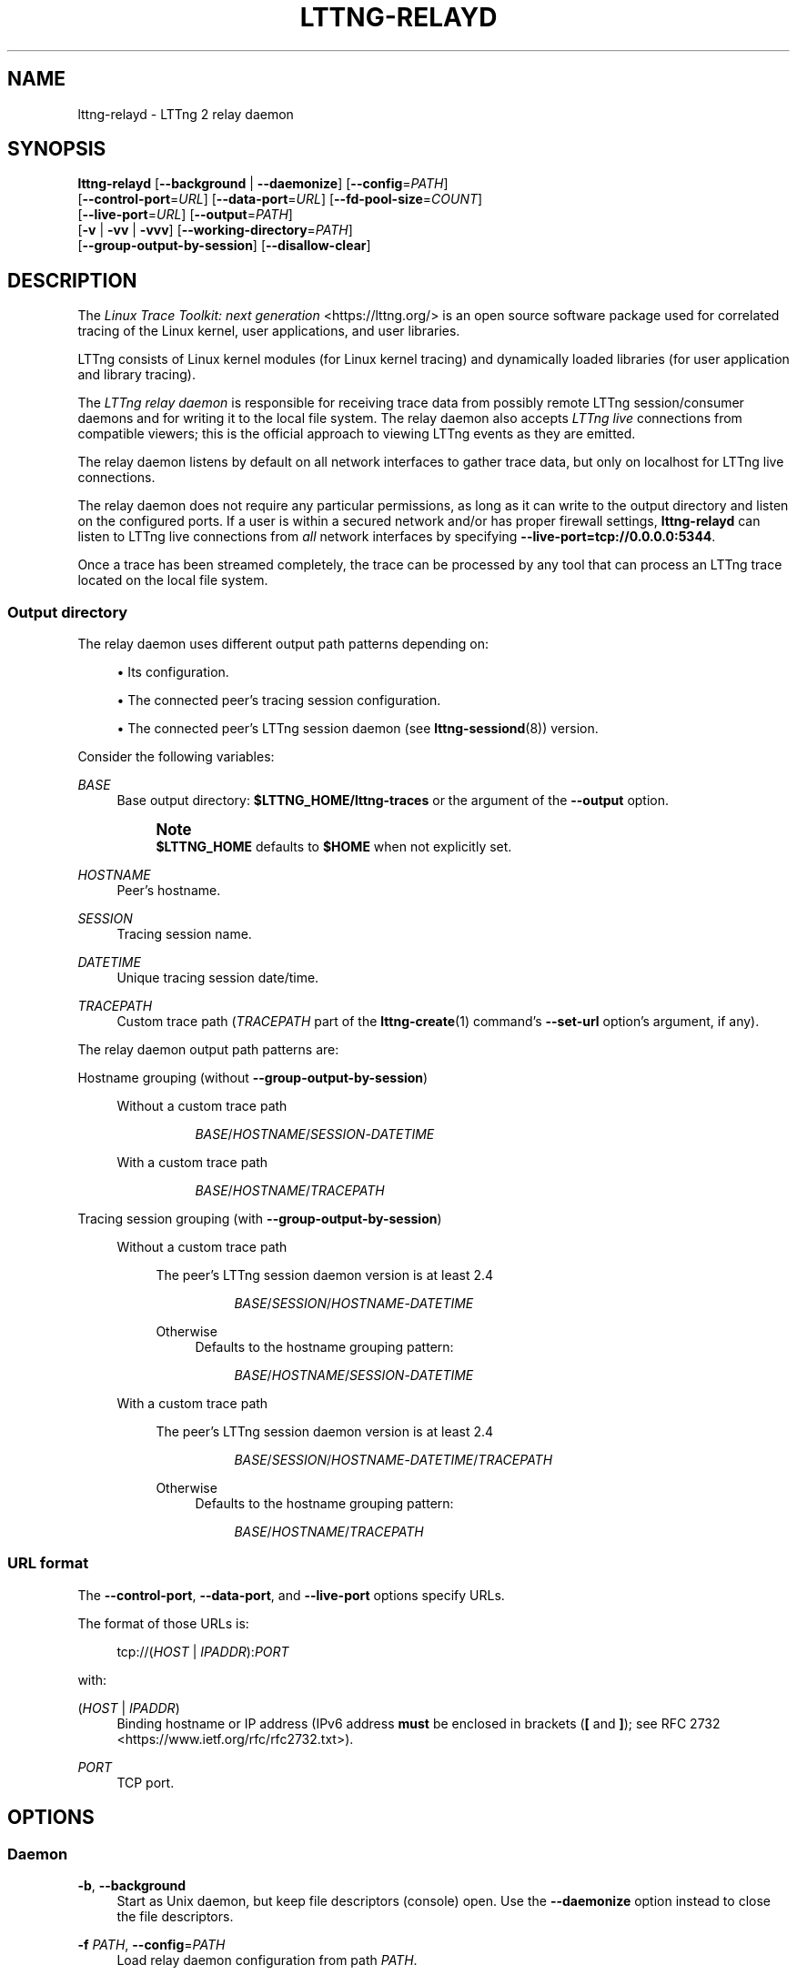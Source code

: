 '\" t
.\"     Title: lttng-relayd
.\"    Author: [FIXME: author] [see http://docbook.sf.net/el/author]
.\" Generator: DocBook XSL Stylesheets v1.79.1 <http://docbook.sf.net/>
.\"      Date: 2 April 2020
.\"    Manual: LTTng Manual
.\"    Source: LTTng 2.12.1
.\"  Language: English
.\"
.TH "LTTNG\-RELAYD" "8" "2 April 2020" "LTTng 2\&.12\&.1" "LTTng Manual"
.\" -----------------------------------------------------------------
.\" * Define some portability stuff
.\" -----------------------------------------------------------------
.\" ~~~~~~~~~~~~~~~~~~~~~~~~~~~~~~~~~~~~~~~~~~~~~~~~~~~~~~~~~~~~~~~~~
.\" http://bugs.debian.org/507673
.\" http://lists.gnu.org/archive/html/groff/2009-02/msg00013.html
.\" ~~~~~~~~~~~~~~~~~~~~~~~~~~~~~~~~~~~~~~~~~~~~~~~~~~~~~~~~~~~~~~~~~
.ie \n(.g .ds Aq \(aq
.el       .ds Aq '
.\" -----------------------------------------------------------------
.\" * set default formatting
.\" -----------------------------------------------------------------
.\" disable hyphenation
.nh
.\" disable justification (adjust text to left margin only)
.ad l
.\" -----------------------------------------------------------------
.\" * MAIN CONTENT STARTS HERE *
.\" -----------------------------------------------------------------
.SH "NAME"
lttng-relayd \- LTTng 2 relay daemon
.SH "SYNOPSIS"
.sp
.nf
\fBlttng\-relayd\fR [\fB--background\fR | \fB--daemonize\fR] [\fB--config\fR=\fIPATH\fR]
             [\fB--control-port\fR=\fIURL\fR] [\fB--data-port\fR=\fIURL\fR] [\fB--fd-pool-size\fR=\fICOUNT\fR]
             [\fB--live-port\fR=\fIURL\fR] [\fB--output\fR=\fIPATH\fR]
             [\fB-v\fR | \fB-vv\fR | \fB-vvv\fR] [\fB--working-directory\fR=\fIPATH\fR]
             [\fB--group-output-by-session\fR] [\fB--disallow-clear\fR]
.fi
.SH "DESCRIPTION"
.sp
The \fILinux Trace Toolkit: next generation\fR <https://lttng.org/> is an open source software package used for correlated tracing of the Linux kernel, user applications, and user libraries\&.
.sp
LTTng consists of Linux kernel modules (for Linux kernel tracing) and dynamically loaded libraries (for user application and library tracing)\&.
.sp
The \fILTTng relay daemon\fR is responsible for receiving trace data from possibly remote LTTng session/consumer daemons and for writing it to the local file system\&. The relay daemon also accepts \fILTTng live\fR connections from compatible viewers; this is the official approach to viewing LTTng events as they are emitted\&.
.sp
The relay daemon listens by default on all network interfaces to gather trace data, but only on localhost for LTTng live connections\&.
.sp
The relay daemon does not require any particular permissions, as long as it can write to the output directory and listen on the configured ports\&. If a user is within a secured network and/or has proper firewall settings, \fBlttng-relayd\fR can listen to LTTng live connections from \fIall\fR network interfaces by specifying \fB--live-port=tcp://0.0.0.0:5344\fR\&.
.sp
Once a trace has been streamed completely, the trace can be processed by any tool that can process an LTTng trace located on the local file system\&.
.SS "Output directory"
.sp
The relay daemon uses different output path patterns depending on:
.sp
.RS 4
.ie n \{\
\h'-04'\(bu\h'+03'\c
.\}
.el \{\
.sp -1
.IP \(bu 2.3
.\}
Its configuration\&.
.RE
.sp
.RS 4
.ie n \{\
\h'-04'\(bu\h'+03'\c
.\}
.el \{\
.sp -1
.IP \(bu 2.3
.\}
The connected peer\(cqs tracing session configuration\&.
.RE
.sp
.RS 4
.ie n \{\
\h'-04'\(bu\h'+03'\c
.\}
.el \{\
.sp -1
.IP \(bu 2.3
.\}
The connected peer\(cqs LTTng session daemon (see
\fBlttng-sessiond\fR(8)) version\&.
.RE
.sp
Consider the following variables:
.PP
\fIBASE\fR
.RS 4
Base output directory:
\fB$LTTNG_HOME/lttng-traces\fR
or the argument of the
\fB--output\fR
option\&.
.if n \{\
.sp
.\}
.RS 4
.it 1 an-trap
.nr an-no-space-flag 1
.nr an-break-flag 1
.br
.ps +1
\fBNote\fR
.ps -1
.br
\fB$LTTNG_HOME\fR
defaults to
\fB$HOME\fR
when not explicitly set\&.
.sp .5v
.RE
.RE
.PP
\fIHOSTNAME\fR
.RS 4
Peer\(cqs hostname\&.
.RE
.PP
\fISESSION\fR
.RS 4
Tracing session name\&.
.RE
.PP
\fIDATETIME\fR
.RS 4
Unique tracing session date/time\&.
.RE
.PP
\fITRACEPATH\fR
.RS 4
Custom trace path (\fITRACEPATH\fR
part of the
\fBlttng-create\fR(1)
command\(cqs
\fB--set-url\fR
option\(cqs argument, if any)\&.
.RE
.sp
The relay daemon output path patterns are:
.PP
Hostname grouping (without \fB--group-output-by-session\fR)
.RS 4
.PP
Without a custom trace path
.RS 4
.sp
.if n \{\
.RS 4
.\}
.nf
\fIBASE\fR/\fIHOSTNAME\fR/\fISESSION\fR\-\fIDATETIME\fR
.fi
.if n \{\
.RE
.\}
.RE
.PP
With a custom trace path
.RS 4
.sp
.if n \{\
.RS 4
.\}
.nf
\fIBASE\fR/\fIHOSTNAME\fR/\fITRACEPATH\fR
.fi
.if n \{\
.RE
.\}
.RE
.RE
.PP
Tracing session grouping (with \fB--group-output-by-session\fR)
.RS 4
.PP
Without a custom trace path
.RS 4
.PP
The peer\(cqs LTTng session daemon version is at least 2\&.4
.RS 4
.sp
.if n \{\
.RS 4
.\}
.nf
\fIBASE\fR/\fISESSION\fR/\fIHOSTNAME\fR\-\fIDATETIME\fR
.fi
.if n \{\
.RE
.\}
.RE
.PP
Otherwise
.RS 4
Defaults to the hostname grouping pattern:
.sp
.if n \{\
.RS 4
.\}
.nf
\fIBASE\fR/\fIHOSTNAME\fR/\fISESSION\fR\-\fIDATETIME\fR
.fi
.if n \{\
.RE
.\}
.RE
.RE
.PP
With a custom trace path
.RS 4
.PP
The peer\(cqs LTTng session daemon version is at least 2\&.4
.RS 4
.sp
.if n \{\
.RS 4
.\}
.nf
\fIBASE\fR/\fISESSION\fR/\fIHOSTNAME\fR\-\fIDATETIME\fR/\fITRACEPATH\fR
.fi
.if n \{\
.RE
.\}
.RE
.PP
Otherwise
.RS 4
Defaults to the hostname grouping pattern:
.sp
.if n \{\
.RS 4
.\}
.nf
\fIBASE\fR/\fIHOSTNAME\fR/\fITRACEPATH\fR
.fi
.if n \{\
.RE
.\}
.RE
.RE
.RE
.SS "URL format"
.sp
The \fB--control-port\fR, \fB--data-port\fR, and \fB--live-port\fR options specify URLs\&.
.sp
The format of those URLs is:
.sp
.if n \{\
.RS 4
.\}
.nf
tcp://(\fIHOST\fR | \fIIPADDR\fR):\fIPORT\fR
.fi
.if n \{\
.RE
.\}
.sp
with:
.PP
(\fIHOST\fR | \fIIPADDR\fR)
.RS 4
Binding hostname or IP address (IPv6 address
\fBmust\fR
be enclosed in brackets (\fB[\fR
and
\fB]\fR); see
RFC 2732 <https://www.ietf.org/rfc/rfc2732.txt>)\&.
.RE
.PP
\fIPORT\fR
.RS 4
TCP port\&.
.RE
.SH "OPTIONS"
.SS "Daemon"
.PP
\fB-b\fR, \fB--background\fR
.RS 4
Start as Unix daemon, but keep file descriptors (console) open\&. Use the
\fB--daemonize\fR
option instead to close the file descriptors\&.
.RE
.PP
\fB-f\fR \fIPATH\fR, \fB--config\fR=\fIPATH\fR
.RS 4
Load relay daemon configuration from path
\fIPATH\fR\&.
.RE
.PP
\fB-d\fR, \fB--daemonize\fR
.RS 4
Start as Unix daemon, and close file descriptors (console)\&. Use the
\fB--background\fR
option instead to keep the file descriptors open\&.
.RE
.PP
\fB-x\fR, \fB--disallow-clear\fR
.RS 4
Disallow clearing operations (see
\fBlttng-clear\fR(1))\&.
.sp
See also the
\fBLTTNG_RELAYD_DISALLOW_CLEAR\fR
environment variable\&.
.RE
.PP
\fB--fd-pool-size\fR=\fISIZE\fR
.RS 4
Set the size of the file descriptor pool to
\fISIZE\fR\&.
.sp
\fISIZE\fR
is the maximum number of file descriptors that may be kept opened simultaneously by the relay daemon\&.
.sp
Default: the soft
\fBRLIMIT_NOFILE\fR
resource limit of the process (see
\fBgetrlimit\fR(2))\&.
.RE
.PP
\fB-g\fR \fIGROUP\fR, \fB--group\fR=\fIGROUP\fR
.RS 4
Use
\fIGROUP\fR
as Unix tracing group (default:
\fBtracing\fR)\&.
.RE
.PP
\fB-w\fR \fIPATH\fR, \fB--working-directory\fR=\fIPATH\fR
.RS 4
Set the working directory of the processes the relay daemon creates to
\fIPATH\fR\&.
.sp
See also the
\fBLTTNG_RELAYD_WORKING_DIRECTORY\fR
environment variable\&.
.RE
.PP
\fB-v\fR, \fB--verbose\fR
.RS 4
Increase verbosity\&.
.sp
Three levels of verbosity are available, which are triggered by appending additional
\fBv\fR
letters to the option (that is,
\fB-vv\fR
and
\fB-vvv\fR)\&.
.RE
.SS "Output"
.sp
See the \fIOutput directory\fR section above for more information\&.
.PP
\fB-p\fR, \fB--group-output-by-host\fR
.RS 4
Group the written trace directories by hostname (default)\&.
.RE
.PP
\fB-s\fR, \fB--group-output-by-session\fR
.RS 4
Group the written trace directories by tracing session name instead of by hostname\&.
.RE
.PP
\fB-o\fR \fIPATH\fR, \fB--output\fR=\fIPATH\fR
.RS 4
Set the base output directory of the written trace directories to
\fIPATH\fR\&.
.RE
.SS "Ports"
.sp
See the \fIURL format\fR section above for more information about the syntax of the following \fIURL\fR argument\&.
.PP
\fB-C\fR \fIURL\fR, \fB--control-port\fR=\fIURL\fR
.RS 4
Listen to control data on URL
\fIURL\fR
(default:
\fBtcp://0.0.0.0:5342\fR)\&.
.RE
.PP
\fB-D\fR \fIURL\fR, \fB--data-port\fR=\fIURL\fR
.RS 4
Listen to trace data on URL
\fIURL\fR
(default:
\fBtcp://0.0.0.0:5343\fR)\&.
.RE
.PP
\fB-L\fR \fIURL\fR, \fB--live-port\fR=\fIURL\fR
.RS 4
Listen to LTTng live connections on URL
\fIURL\fR
(default:
\fBtcp://localhost:5344\fR)\&.
.RE
.SS "Program information"
.PP
\fB-h\fR, \fB--help\fR
.RS 4
Show help\&.
.RE
.PP
\fB-V\fR, \fB--version\fR
.RS 4
Show version\&.
.RE
.SH "ENVIRONMENT VARIABLES"
.PP
\fBLTTNG_ABORT_ON_ERROR\fR
.RS 4
Set to 1 to abort the process after the first error is encountered\&.
.RE
.PP
\fBLTTNG_NETWORK_SOCKET_TIMEOUT\fR
.RS 4
Socket connection, receive and send timeout (milliseconds)\&. A value of 0 or \-1 uses the timeout of the operating system (default)\&.
.RE
.PP
\fBLTTNG_RELAYD_DISALLOW_CLEAR\fR
.RS 4
Set to 1 to disallow clearing operations (see
\fBlttng-clear\fR(1))\&.
.sp
The
\fB--disallow-clear\fR
option overrides this variable\&.
.RE
.PP
\fBLTTNG_RELAYD_HEALTH\fR
.RS 4
Path to relay daemon health\(cqs socket\&.
.RE
.PP
\fBLTTNG_RELAYD_TCP_KEEP_ALIVE\fR
.RS 4
Set to 1 to enable TCP keep\-alive\&.
.sp
The TCP keep\-alive mechanism allows the detection of dead peers (\fBlttng-sessiond\fR(8)) in cases of unclean termination (for example, a hard reset) of a peer\&.
.sp
Supported on Linux and Solaris only\&. The default behaviour of the TCP keep\-alive mechanism is OS\-specific\&.
.sp
Search for
\fBtcp_keepalive\fR
in
\fBtcp\fR(7)
for more information\&.
.RE
.PP
\fBLTTNG_RELAYD_TCP_KEEP_ALIVE_ABORT_THRESHOLD\fR
.RS 4
The time threshold in seconds to abort a TCP connection after the keep\-alive probing mechanism has failed\&.
.sp
Set to 0 or \-1 to use the value chosen by the operating system (default)\&.
.sp
Supported on Solaris 11 only\&.
.sp
Search for
\fBtcp_keepalive_abort_threshold\fR
in
\fBtcp\fR(7)
for more information\&.
.RE
.PP
\fBLTTNG_RELAYD_TCP_KEEP_ALIVE_IDLE_TIME\fR
.RS 4
Number of seconds a connection needs to be idle before TCP begins sending out keep\-alive probes\&.
.sp
Set to 0 or \-1 to use the value chosen by the operating system (default)\&.
.sp
Supported on Linux and Solaris 11 only\&.
.sp
On Solaris\ \&11, the accepted values are \-1, 0, and 10 to 864000\&.
.sp
Search for
\fBtcp_keepalive_time\fR
and
\fBtcp_keepalive_interval\fR
in
\fBtcp\fR(7)
on Solaris 11 for more information\&.
.RE
.PP
\fBLTTNG_RELAYD_TCP_KEEP_ALIVE_MAX_PROBE_COUNT\fR
.RS 4
Maximum number of TCP keep\-alive probes to send before giving up and killing the connection if no response is obtained from the other end\&.
.sp
Set to 0 or \-1 to use the value chosen by the operating system (default)\&.
.sp
Supported on Linux only\&.
.sp
Search for
\fBtcp_keepalive_probes\fR
in
\fBtcp\fR(7)
for more information\&.
.RE
.PP
\fBLTTNG_RELAYD_TCP_KEEP_ALIVE_PROBE_INTERVAL\fR
.RS 4
Number of seconds between TCP keep\-alive probes\&.
.sp
Set to 0 or \-1 to use the value chosen by the operating system (default)\&.
.sp
Supported on Linux only\&.
.sp
Search for
\fBtcp_keepalive_intvl\fR
in
\fBtcp\fR(7)
for more information\&.
.RE
.PP
\fBLTTNG_RELAYD_WORKING_DIRECTORY\fR
.RS 4
Working directory of the processes the relay daemon creates\&.
.sp
The
\fB--working-directory\fR
option overrides this variable\&.
.RE
.SH "FILES"
.PP
\fB$LTTNG_HOME/.lttng\fR
.RS 4
User LTTng runtime and configuration directory\&.
.RE
.PP
\fB$LTTNG_HOME/lttng-traces\fR
.RS 4
Default base output directory of LTTng traces\&. This can be overridden with the
\fB--output\fR
option\&.
.RE
.if n \{\
.sp
.\}
.RS 4
.it 1 an-trap
.nr an-no-space-flag 1
.nr an-break-flag 1
.br
.ps +1
\fBNote\fR
.ps -1
.br
.sp
\fB$LTTNG_HOME\fR defaults to \fB$HOME\fR when not explicitly set\&.
.sp .5v
.RE
.SH "EXIT STATUS"
.PP
\fB0\fR
.RS 4
Success
.RE
.PP
\fB1\fR
.RS 4
Error
.RE
.PP
\fB3\fR
.RS 4
Fatal error
.RE
.SH "LIMITATIONS"
.sp
As of this version, only the TCP protocol is supported for both control and data ports\&. In future versions, TCP will remain the sole available protocol for control data since those communications are low\-volume and need absolute reliability; trace data could be carried over UDP\&.
.sp
For an unprivileged user running \fBlttng-relayd\fR, the maximum number of file descriptors per process is usually 1024\&. This limits the number of connections and opened trace files\&. This limit can be configured with \fBulimit\fR(3)\&.
.SH "BUGS"
.sp
If you encounter any issue or usability problem, please report it on the LTTng bug tracker <https://bugs.lttng.org/projects/lttng-tools>\&.
.SH "RESOURCES"
.sp
.RS 4
.ie n \{\
\h'-04'\(bu\h'+03'\c
.\}
.el \{\
.sp -1
.IP \(bu 2.3
.\}
LTTng project website <https://lttng.org>
.RE
.sp
.RS 4
.ie n \{\
\h'-04'\(bu\h'+03'\c
.\}
.el \{\
.sp -1
.IP \(bu 2.3
.\}
LTTng documentation <https://lttng.org/docs>
.RE
.sp
.RS 4
.ie n \{\
\h'-04'\(bu\h'+03'\c
.\}
.el \{\
.sp -1
.IP \(bu 2.3
.\}
Git repositories <http://git.lttng.org>
.RE
.sp
.RS 4
.ie n \{\
\h'-04'\(bu\h'+03'\c
.\}
.el \{\
.sp -1
.IP \(bu 2.3
.\}
GitHub organization <http://github.com/lttng>
.RE
.sp
.RS 4
.ie n \{\
\h'-04'\(bu\h'+03'\c
.\}
.el \{\
.sp -1
.IP \(bu 2.3
.\}
Continuous integration <http://ci.lttng.org/>
.RE
.sp
.RS 4
.ie n \{\
\h'-04'\(bu\h'+03'\c
.\}
.el \{\
.sp -1
.IP \(bu 2.3
.\}
Mailing list <http://lists.lttng.org>
for support and development:
\fBlttng-dev@lists.lttng.org\fR
.RE
.sp
.RS 4
.ie n \{\
\h'-04'\(bu\h'+03'\c
.\}
.el \{\
.sp -1
.IP \(bu 2.3
.\}
IRC channel <irc://irc.oftc.net/lttng>:
\fB#lttng\fR
on
\fBirc.oftc.net\fR
.RE
.SH "COPYRIGHTS"
.sp
This program is part of the LTTng\-tools project\&.
.sp
LTTng\-tools is distributed under the GNU General Public License version 2 <http://www.gnu.org/licenses/old-licenses/gpl-2.0.en.html>\&. See the \fBLICENSE\fR <https://github.com/lttng/lttng-tools/blob/master/LICENSE> file for details\&.
.SH "THANKS"
.sp
Special thanks to Michel Dagenais and the DORSAL laboratory <http://www.dorsal.polymtl.ca/> at \('Ecole Polytechnique de Montr\('eal for the LTTng journey\&.
.sp
Also thanks to the Ericsson teams working on tracing which helped us greatly with detailed bug reports and unusual test cases\&.
.SH "SEE ALSO"
.sp
\fBlttng\fR(1), \fBlttng-sessiond\fR(8), \fBlttng-crash\fR(1), \fBlttng-ust\fR(3), \fBbabeltrace2\fR(1)
